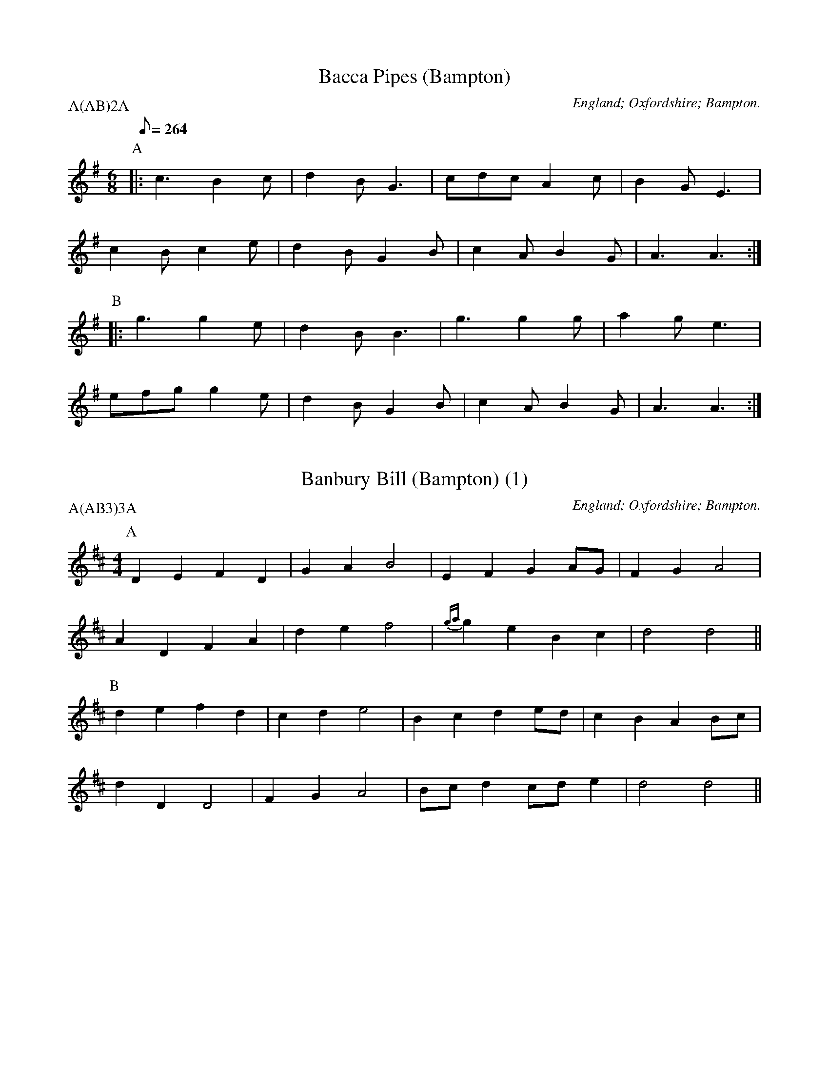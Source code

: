 X: 1
T:Bacca Pipes (Bampton)
M:6/8
L:1/8
Q:264
O:England; Oxfordshire; Bampton.
B:Lionel Bacon, A Handbook of Morris Dances
Z:http://www.themorrisring.org/music/handbook-morris-dances
P:A(AB)2A
K:ADor
P:A
|:c3  B2c|d2B G3 |cdc A2c|B2G E3 |
  c2B c2e|d2B G2B|c2A B2G|A3  A3:|
P:B
|:g3  g2e|d2B B3 |g3  g2g|a2g e3 |
  efg g2e|d2B G2B|c2A B2G|A3  A3:|

X: 2
T:Banbury Bill (Bampton) (1)
M:4/4
L:1/4
O:England; Oxfordshire; Bampton.
B:Lionel Bacon, A Handbook of Morris Dances
Z:http://www.themorrisring.org/music/handbook-morris-dances
P:A(AB3)3A
K:D
P:A
DEFD|GAB2| EFGA/G/  |FGA2   |
ADFA|def2|{ga}geBc  |d2d2   ||
P:B
defd|cde2| Bcde/d/  |cBAB/c/|
dDD2|FGA2|B/c/dc/d/e|d2d2   ||

X: 3
T:Banbury Bill (Bampton) (alt)
M:4/4
L:1/4
O:England; Oxfordshire; Bampton.
B:Lionel Bacon, A Handbook of Morris Dances
Z:http://www.themorrisring.org/music/handbook-morris-dances
P:A(AB3)3A
K:D
P:A
DEFD|GA   B2| EFGA/G/|FGA2   |
ADFA|de   f2|{ga}geBc|d2d2   ||
P:B
defd|cd   e2| Bcde/d/|cBAB/c/|
dAFD|G/A/BA2| B/c/dce|d2d2   ||

X: 4
T:Binghamton Stick Dance (Bampton) (Binghamton)
T:Cuckoo's Nest, The
M:2/2
S:Binghamton MM
O:England; Oxfordshire; Bampton.
R:Hornpipe
P:A(AB2)4C
K:G
P:A
c>dc>B A2 a2 | e2 e2 d2 z>c | B>cB>A G2 A>B | c2 d2 A4 :|
P:B
a2 a2 a2 b>a | ^g2 e2 e3 f | g2 g2 g2 a>g | g2 d2 d4 |
c>dc>B A2 a2 | e2 e2 d2 z>c | B>cB>A G2 A>B | c2 d2 A4 |]
P:C
K:A
c>dc>B A2 a2 | c>dc>B A2 a2 | c>dc>B A>^GA>B | c2 A2 A4 :|

X: 5
T:Bobbing Around (Bampton)
M:6/8
L:1/8
O:England; Oxfordshire; Bampton.
B:Lionel Bacon, A Handbook of Morris Dances
Z:http://www.themorrisring.org/music/handbook-morris-dances
P:A(AB2)4
K:A
P:A
EA2B c2d |e2a  a>ec|{e}d>cB e>cB|A2G F2E |
A2B c2d  |e2a  a>ec|   d>cB BeG |A3  A2  ||
P:B
c/e/|f2B B>cd|e>cA A>Bc| d2B c2A|B2G E>cd|
     e2c d>cB|c>BA B>cd|e>cA B2G|A3 A2   ||

X: 6
T:Bonny Green Garters (Bampton)
M:6/8
L:1/8
O:England; Oxfordshire; Bampton.
B:Lionel Bacon, A Handbook of Morris Dances
Z:http://www.themorrisring.org/music/handbook-morris-dances
P:A6
K:D
P:A
|:A|d>cd AFA|B>AB ABc|d>cd efg|1faf e2:|2f3 d2||

X: 7
T:Brighton Camp (Bampton)
M:2/2
L:1/8
O:England; Oxfordshire; Bampton.
B:Lionel Bacon, A Handbook of Morris Dances
Z:http://www.themorrisring.org/music/handbook-morris-dances
P:A(AB2)4
K:G
P:A
D2|G2Bc d2ef    |g2dc BAG2|Bcd2 e2f2   |g4 f2ag|
    e2dc (3BcBA2|B2G2 E3 G|FGAF D2(3DEF|G4 G2  ||
P:B
Bc|d2B2   dcAB |c2E2 GFD2|G3 F GABc   |dedc B2gf|
   e2dc (3BcBA2|B2G2 E3 G|FGAF D2(3DEF|G4 G2    ||

X: 8
T:Constant Billy (Bampton)
S:CJS
O:England; Oxfordshire; Bampton.
B:Lionel Bacon, A Handbook of Morris Dances
Z:http://www.themorrisring.org/music/handbook-morris-dances
M:6/8
Q:1/4=128
P:A(AB2)4
K:Bb
P:A
|:F|B2f  d>Bd|e2c c>Bc|d>cB G>AB|FGA B2:|
P:B
d>ef g>ab|c>de fdB|d>ef g>ab|c>de f3|
B2f d>Bd|e2c c>Bc|d>cB G>AB|F>GA B2|

X: 9
T:Country Gardens (Bampton)
M:4/4
L:1/8
Q:1/4=150
O:England; Oxfordshire; Bampton.
B:Lionel Bacon, A Handbook of Morris Dances
Z:http://www.themorrisring.org/music/handbook-morris-dances
P:A(BC3)3A2
K:G
P:A
g2gf e2e2 |dedc B2Bc |d2G2 A2c2|B3A  G4 ||
P:B
|:G2c2 c2e2 |dedc B2Bc |d2G2 A2c2|B3A  G4 :|
P:C
g2g2 e<fd2|g2g2 e<fd2|g2gf e2a2|f2e2 d2Bc|
d2gf e2e2 |dedc B2Bc |d2G2 A2c2|B3A  G4  ||

X: 10
T:Eynsham Poacher (Bampton) (California)
M:6/8
S:Binghamton MM
H:Dance composed by Steve Woodruff.
O:England; Oxfordshire; Bampton.
K:G
A | \
B2B Bcd | G2G G2D | G2G GAB | A2d d3 |
e2f gfe | d2B d2B | A2B cBA | B2c d3 |]
BGG G3  | cAA A3  | Bcd edc | BcA G3 |
BGG G3  | cAA A3  | Bcd edc | BcA G2 |]

X: 11
T:Erie Canal Stick Dance (Bampton) (Thornden)
M:4/4
S:Thornden Morris
H:Dance composed by Karin Howe in 1997?
O:England; Oxfordshire; Bampton.
R:Hornpipe
P:A(ABC)4
K:G
P:A
GF | E2 E2 GF G2 | AG A2 B4 | B2 B2 B2 EF | GE F2 E2 B2 |
E2 E2 GF G2 | AG A2 B4 | B2 B2 B2 EF | GE F2 E2 |]
P:B
B2 | d2 B2 d2 B2 | d2 B2 A2 GA | B2 G2 B2 G2 | B2 G2 F2 GF |
E2 E2 GF G2 | AG A2 B4 | B2 B2 B2 EF | GE F2 E2 |]
P:C
z2 | B4 B4 | BGBG A4 | B4 B2 GA | BGAF G2 Bc |
dddB cc c2 | dddB c2 AA | BB BG cc cA | BG AF G2 |]

X: 12
T:Flowers of Edinburgh (Bampton)
M:2/2
L:1/8
O:England; Oxfordshire; Bampton.
B:Lionel Bacon, A Handbook of Morris Dances
Z:http://www.themorrisring.org/music/handbook-morris-dances
P:A(AB2)4
K:G
P:A
DEFD G2A2|B2B2 BdcB|AGFG EFGA|B2E2 E2GE|
DEFD G2A2|B2B2 Bgge|dcBA GFGA|B2G2 G4  ||
P:B
g6  (3gag|f6  (3faf|e2e2 efge|B2e2 efge|
dBGB d2d2|e2e2 efge|dcBA GFGA|B2G2 G4  ||

X: 13
T:Flowers of Edinburgh Jig (Bampton)
T:Knuckle Down (Bampton)
M:4/4
L:1/8
O:England; Oxfordshire; Bampton.
B:Lionel Bacon, A Handbook of Morris Dances
Z:http://www.themorrisring.org/music/handbook-morris-dances
P:A(AB)2CB
K:G
P:A
DEFD G2GA|B2B2 BdcB|AGFG EFGA|B2E2 E2GE |
DEFD G2A2|B2B2 Bgfe|dcBA GFGA|B2G2 G4   ||
P:B
g6     ag|f8       |edef gfed|B2e2 e2ge |
dBGB d2dd|edef g2fe|dcBA GFGA|B2G2 G2e>f||
g2g2 gbag|f2f2 fagf|e2ef gfed|B2e2 e2ge |
dBGB d2dd|edef g2fe|dcBA GFGA|B2G2 G4   ||
P:C
D2E2 F2DD|G4   A4  |B4   B4  |Bd3  c2B2 |
A2G2 F2G2|E2F2 G2A2|B4   E4  |E6     GE |
DEFD G2A2|B2B2 Bgfe|dcBA GFGA|B2G2 G4   ||

X: 14
T:Fool's Jig (Bampton)
M:2/2
L:1/8
O:England; Oxfordshire; Bampton.
B:Lionel Bacon, A Handbook of Morris Dances
Z:http://www.themorrisring.org/music/handbook-morris-dances
P:A(AB)4A
K:A
P:A
cB|AGAE C2A2|BAGF E2d2|cdec A2A2|BAGF EdcB|
AGAE C2A2|BAGF E2d2|cdec fdBG|A2A2 A2  ||
P:B
c2|dfec A2e2|abaf d2cd|efec A2A2|BAGF EdcB|
AGAF E2A2|BAGF E2d2|cdec fdBG|A2A2 A2  ||

X: 15
T:Fool's Jig (Bampton)
M:2/2
L:1/8
O:England; Oxfordshire; Bampton.
B:Lionel Bacon, A Handbook of Morris Dances
Z:http://www.themorrisring.org/music/handbook-morris-dances
P:A(AB)4A
K:G
P:A
BA|GFGD B,2G2|AGFE D2c2|BcdB G2G2|AGFE DcBA|
GFGD B,2G2|AGFE D2c2|BcdB ecAF|G2G2G2|
P:B
B2|cedB G2d2|gagf c2Bc|dedB G2G2|AGFE DcBA|
GFGE D2G2|AGFE D2c2|BcdB ecAF|G2G2G2|

X: 16
T:Furze Field, The (Bampton)
M:6/8
L:1/8
O:England; Oxfordshire; Bampton.
B:Lionel Bacon, A Handbook of Morris Dances
Z:http://www.themorrisring.org/music/handbook-morris-dances
P:A(AB2)4
Q:100
K:G
P:A
D|G>GG FGA|BAG A>Bc|dBd cAF|G3G2D|G>GG FGA|BAG A>Bc|dBd cAF|G3G2|
P:B
B/c/|d2d ded|cAF D>EF|GAB cde|dcB A2D|G>GG FGA|BAG A>Bc|dBd cAF|G3G2|

X: 17
T:Furze Field, The (Bampton) (Michael Blandford)
M:6/8
O:England; Oxfordshire; Bampton.
R:Jig
P:A(AB2)4
K:G
P:A
D | G>GG FGA | BAG A>Bc | dBd cAF | G3- G2 D |
G>GG FGA | BAG ABc | dBd cAF | G3- G2 |]
P:B
B/2c/2 | ded dBG | AFE D2 B/c/ | ded dBA | G3 F2D |
G>GG FGA | BAG A>Bc | dBd cAF | G3- G2 |]

X: 18
T:Glorishears (Bampton)
M:2/2
L:1/8
O:England; Oxfordshire; Bampton.
B:Lionel Bacon, A Handbook of Morris Dances
Z:http://www.themorrisring.org/music/handbook-morris-dances
P:A(AB2)4
K:AMix
P:A
|:DEFG A2A2|B2c2 d2cd|e2(3ABc d2c2|B4 A4 :|
P:B
  d4 c3 d|B2e2 A4|d2cB A2GF|G2B2 E2FE|
  DEFG A2A2|B2c2 d2cd|e2(3ABc d2c2|B4 A4  ||

X: 19
T:Highland Mary (Bampton)
M:4/4
L:1/8
O:England; Oxfordshire; Bampton.
B:Lionel Bacon, A Handbook of Morris Dances
Z:http://www.themorrisring.org/music/handbook-morris-dances
P:A(AB2)4
K:A
P:A
(3EFG|:A2BA GFE2|A2Bc d2cd |e2ef edcB|1A2c2 E3F/G/:|2A2G2 A4||
P:B
  ABcd e2e2|feec (3ded cB|e2ef edcB| ABcA E3F/G/|
  A2BA GFE2|A2Bc d2cd |e2ef edcB| A2G2 A4 ||

X: 20
T:Island Mary (Bampton) (Bouwerie)
T:Jamaica Farewell
M:4/4
N:A substitute for Highland Mary
H:This substitution originated during the Marlboro Ale (probably 1980)
+:on tour with Newtowne Morris and Bouwerie Boys in Wyndham County.
O:England; Oxfordshire; Bampton.
P:A(AB2)4
K:G
P:A
z3 | d2 d d2 ddd | e2 f g2 gfe | d2 dd c2 cc | B2 c d2 GBd |
d2 d d2 ddd | e2 f g2 gfe | d2 dd c2 cc | B2 A G2 |]
P:B
ddd | G2 G B2 BBB | A2 A c2 ccc | F2 F A2 AAA | G2 G B2 ddd |
G2 G B2 BBB | A2 A c2 ccc | B2 BB A2 AA | G2 G G2 |]

X: 21
T:Italian Job, The (Bampton)
M:4/4
L:1/8
C:Rod Stradling
N:Tune picked up by the Bampton team (Francis Shergold's team) on a tour 
+: they made in Italy some years ago. ~ Michael Blanford, 10 August 1993
O:England; Oxfordshire; Bampton.
R:Reel
P:A(AB)4
K:G
P:A
BcBA G2 g3/ d/ | eged c3 e | d2 de dcBA | BAGA B2-B2 | 
BcBA G2 g3/ d/ | eged c3 e | d2 de dcBA | BcBA G2-G2 |]
P:B
GBdB GBdB | c2 A2 A3 e | d2 de dcBA | B2 G2 G2-G2 | 
GBdB GBdB | c2 A2 A3 e | d2 de dcBA | B2 G2 G2-G2 |
A2 AF D2 DF | ABAF E3 F | G2 GF E2 A2 | F3 E D2-D2 |
A2 AF D2 DF | ABAF E3 F | G2 GF E2 A2 | F3 E D2-D2 |]

X: 22
T:Jenny Lind (Bampton) (EDS1)
M:2/4
L:1/16
A:EDS Autumn 1969
O:England; Oxfordshire; Bampton.
B:Lionel Bacon, A Handbook of Morris Dances
Z:http://www.themorrisring.org/music/handbook-morris-dances
P:A(AB2)4
K:D
P:A
F2A2 G2B2|A2f2 f2ef|G2e2 e2de|F2d2 d2cd|
F2A2 G2B2|A2f2 f2ef|g2e2 egfe|d2f2 d4  ||
P:B
K:G
g2f2 egfe|d2B2 B2AB|c2A2 A2GA|B2G2 G2AG|
g2f2 egfe|d2B2 B2AB|c2A2 AcBA|G2B2 G4  ||

X: 23
T:Jenny Lind (Bampton) (EDS Alt)
M:2/4
L:1/16
A:EDS Autumn 1969
O:England; Oxfordshire; Bampton.
B:Lionel Bacon, A Handbook of Morris Dances
Z:http://www.themorrisring.org/music/handbook-morris-dances
P:A(AB2)4
K:D
P:A
Q:360
DE|F2A2 G2B2|A2f2 f2ef|G2e2 e2de|F2d2 d2cd|
F2A2 G2B2|A2f2 f2ef|g2e2 egfe|d2f2 d2  ||
P:B
M:4/4
L:1/8
Q:360
|:Bc|d2B2 BdcB|A2F2 F2EF|G2E2 EGFE|E2D2 D2:||

X: 24
T:Jenny Lind (Bampton) (RD)
M:4/4
L:1/8
O:England; Oxfordshire; Bampton.
B:Lionel Bacon, A Handbook of Morris Dances
Z:http://www.themorrisring.org/music/handbook-morris-dances
P:A(AB2)4
K:G
P:A
B2dB c2(3efe|d2b2 bab2|c2a2  ag(3afe|d2g2 g3 d|
B2dB c2(3efe|d2b2 bab2|c'2a2 fgaf   |g2b2 g4  ||
P:B
|:g2e2 egfe |d2B2 BcdB|c2A2 ABcA|1B2G2 B2d2:|2G2B2 G4||

X: 25
T:Jogging to the Fair (Bampton)
M:6/8
L:1/8
O:England; Oxfordshire; Bampton.
B:Lionel Bacon, A Handbook of Morris Dances
Z:http://www.themorrisring.org/music/handbook-morris-dances
P:AAB(CB)2
K:G
P:A
D|G2 A B>Bc|d>fg dcd/c/|{Bc}B>AG G>FG|A>cB A>GA|
B>cd e>fg|f>af d2g |{fg}f>cB AB^c|d3 d2 ||
P:B
d|a>fd a>fd|c>Bc B>cd|{ga}g2 d g2 d|c>Bc B>cd|
e2 f g>fg|e>dc  d2 B | G>ed cBA |G>FG {FE}E2D |
G2 G GBd |e2 f g>fe |
d>BG A>Bc|(3E/F/E/D G2A |B>dg B2A |G3 G2||
P:C
M:3/8
D>EF|\
M:6/8
G3 A3|B3 B2c|d3 g3|(2d^c =c3|Bd2 G3|(2GF G3|Ac2 B3|
M:3/8
A>GA|\
M:6/8
B>cd e>fg|  f>af d2g|{fg}f>cB AB^c|d3 d2||

X: 26
T:John Barleycorn (Bampton) (Binghamton)
T:John Barleycorn Is A Hero Bold
M:4/4
S:Binghamton MM
O:England; Oxfordshire; Bampton.
R:Reel
P:A(ABC)4
M:4/4
L:1/4
K:G
Q:150
P:A
d | g g (f/e/) d | e e (d/c/) B | B>c B A | G3 d |
g g (f/e/) d | e e (d/c/) B | B>c B A | G3 |]
P:B
G | A B ^c A | d e f2 | g g f e | d3 d |
g g(f/e/) d | e e (d/c/) B | B>c B A | G3 |]
P:C
z | g2 g2 | f e d2 | e2 e2 | d c B2 |
G A B c | d e f2 | g2 (f/e/) f | g3 |]

X: 27
T:John Peel (Bampton) (California)
M:4/4
S:Binghamton MM
H:Dance composed by Steve Woodruff.
O:England; Oxfordshire; Bampton.
R:Reel
P:A(AB)4
K:G
P:A
BA|G2G2 g2ge| dedc B2AG| A2A2 e2AB| cdcA F2 BA|
G2G2 g2d2| efge d2Bd| e2cA GABc| A4 G2|]
P:B
Bc|d2dc B2Bc| dedc B2AB| c2cB A2AB| cdcA F2 BA|
G2G2 g2d2| efge d2Bd| e2cA GABc| A4 G2|]

X: 28
T:Johnny's So Long at the Fair (Bampton) (BC)
T:Oh Dear, What Can the Matter Be (Bampton) (BC)
M:6/8
L:1/8
O:England; Oxfordshire; Bampton.
B:Lionel Bacon, A Handbook of Morris Dances
Z:http://www.themorrisring.org/music/handbook-morris-dances
P:A(AB2)4
K:G
P:A
B/c/|ded dBc|dge dBG|c3  c3 |cAB cBA|
ded dBc|dge dBG|AcB AGF|G3  G2 ||
P:B
B/c/|ded dBc|dge dBG|cAB cAB|cAB cBA|
dBc dBc|dge dBG|AcB AGF|G3  G2 ||

X: 29
T:Johnny's So Long at the Fair (Bampton) (ALP)
T:Oh Dear, What Can the Matter Be (Bampton) (ALP)
M:6/8
L:1/8
O:England; Oxfordshire; Bampton.
B:Lionel Bacon, A Handbook of Morris Dances
Z:http://www.themorrisring.org/music/handbook-morris-dances
P:A(AB2)4
Q:100
K:G
P:A
D|G>AG G>Bd|e>ge d>BG|A>GA B>AG |E>FE E2D|
G>FG G>Bd|e>ge d>BG|A>BA E2{FE}D|D>EF G2 ||
P:B
z|d>ed d>Bc|d>ge d>BG|{cd}c2c {cd}c>Ac|c>AB c>BA|
d>ed d>Bc|d>ge d>BG|A>cB A>GF|G3 G2||

X: 30
T:Lumps of Plum Pudding (Bampton)
M:6/8
L:1/8
O:England; Oxfordshire; Bampton.
B:Lionel Bacon, A Handbook of Morris Dances
Z:http://www.themorrisring.org/music/handbook-morris-dances
P:A(AB)2A2
K:G
P:A
d|B>AG g>fg|d>ed G2 A|B>AG G>AB|A>FD D3 |
B>AG g>fg|d>ef g>dB|c>AF G>Bc|d2 B G2 ||
P:B
d|B>dg B>dg|d>cd G2 B|A>ce A>ce|B>dB G2d|
B>dg B>dg|d>ef g>dB|c>AF G>Bc|d2 B G2 ||

X: 31
T:Maid of the Mill (Bampton)
M:6/8
L:1/8
O:England; Oxfordshire; Bampton.
B:Lionel Bacon, A Handbook of Morris Dances
Z:http://www.themorrisring.org/music/handbook-morris-dances
P:A(AB2)4
K:A
P:A
D|A>GA c>BA|B>cd e>cA|E>dc e>de|B>GE E>FG|
A>GA c>BA|B>cd e>cA|E>dc B>AG|A3 A2 ||
P:B
c/d/|e>fe e>ga|d>Bc d>ed|B>cd e>fe|A3 G>FE|
A>GA c>BA|B>cd e>cA|E>dc B>AG|A3 A2 ||

X:32
T:Maid of the Mill (Bampton)
M:6/8
L:1/8
O:England; Oxfordshire; Bampton.
B:Lionel Bacon, A Handbook of Morris Dances
N:transposed  
P:A(AB2)4
K:G
P:A
D|G>FG B>AG|A>Bc d>BG|D>cB d>cd|A>FD D>EF|
G>FG B>AG|A>Bc d>BG|D>cB A>GF|G3 G2 ||
P:B
B/c/|d>ed d>F'G'|c>AB c>dc|A>Bc d>ed|G3 F>ED|
G>FG B>AG|A>Bc d>BG|D>cB A>GF|G3 G2 ||

X: 33
T:Nutting Girl, The (Bampton)
M:4/4
L:1/8
R:Hornpipe
O:England; Oxfordshire; Bampton.
B:Lionel Bacon, A Handbook of Morris Dances
Z:http://www.themorrisring.org/music/handbook-morris-dances
P:A.AB(CB)2
K:G
P:A
BA|G2GA BAGB|d2(3cdc A2GF|G2Bc    d2g2|d4   d3 B|
cdec A2Bc|BcdB    G2AB|c2(3AcA F2D2|G4   G2 ||
P:B
BA|G2g2 gefg|(3fgfd2 d2Bc|d2ef (3gagfe|f4   f3 e|
d2g2 g3 f|e2d2    d3 B|A2B2    c2d2|efgf dBcA|
G2GA BAGB|d2(3cdc A2GF|G2Bc    d2g2|d4   d3 B|
cdec A2Bc|BcdB    G2AB|c2(3AcA F2D2|G4   G2 ||
P:C
M:2/4
L:1/8
B3A|\
M:4/4
G4 G3A|B3A G3B|d4 c4|A4 F4|G4 B3c|d4 g4|d4 d4|
M:2/4
L:1/8
d2B2|\
M:4/4
cdec A2Bc|BcdB    G2AB|c2(3AcA F2D2|G4   G2 ||

X: 34
T:Nutting Girl, The (Bampton) (alt)
M:4/4
L:1/8
S:Alternative C music from Rollo Woods
R:Hornpipe
O:England; Oxfordshire; Bampton.
B:Lionel Bacon, A Handbook of Morris Dances
Z:http://www.themorrisring.org/music/handbook-morris-dances
P:A.AB(CB)2
K:G
P:A
BA|G2GA BAGB|d2(3cdc A2GF|G2Bc    d2g2|d4   d3 B|
cdec A2Bc|BcdB    G2AB|c2(3AcA F2D2|G4   G2 ||
P:B
BA|G2g2 gefg|(3fgfd2 d2Bc|d2ef (3gagfe|f4   f3 e|
d2g2 g3 f|e2d2    d3 B|A2B2    c2d2|efgf dBcA|
G2GA BAGB|d2(3cdc A2GF|G2Bc    d2g2|d4   d3 B|
cdec A2Bc|BcdB    G2AB|c2(3AcA F2D2|G4   G2 ||
P:C
M:2/4
L:1/8
B3A|\
M:4/4
G4 G4|(3BcBA2 B3c|d4 d4|d3c B3A|G4 B3c|d4 g4|d8|
M:2/4
L:1/8
d2B2|\
M:4/4
cdec A2c2|BcdB G2AB|(3cdcA2 F2D2|G4 G2 ||

X: 35
T:Old Tom of Oxford (Bampton)
M:4/4
L:1/8
O:England; Oxfordshire; Bampton.
B:Lionel Bacon, A Handbook of Morris Dances
Z:http://www.themorrisring.org/music/handbook-morris-dances
P:AAB(CB)2
K:G
P:A
Bc|d2ef g2d2|c2B2 A2BA|G2Bc d2g2|f2g2 a2gf|
d2ef g2d2|c2B2 A2ef|g2d2 c2B2|A4 G2||
P:B
dc|Bcd2 B2d2|B2d2 gfed|c2e2 c2e2|c2e2 gfed|
B2d2 B2c2|d2ef g2f2|g2d2 c2B2|A4 G2||
P:C
M:2/4
L:1/8
B2c2|\
M:4/4
L:1/8
d4 e2f2|g4 d4|c4 B4|A6 BA|G4 B2c2|d4 g4|f4 g4|
M:2/4
L:1/8
a2fe|\
M:4/4
d2ef g2d2|c2B2 A2ef|g2d2 c2B2|A4 G2||

X: 36
T:Princess Royal (Bampton)
M:2/2
L:1/8
Q:1/4=140
O:England; Oxfordshire; Bampton.
B:Lionel Bacon, A Handbook of Morris Dances
Z:http://www.themorrisring.org/music/handbook-morris-dances
P:AAB(CB)2
K:GMin
P:A
dc|B2A2 G2dc|B2AB  G2Bd|e2c2 cdec|d2dc BABd|
c2B2 A2G2|FGFD B,2dc|B2AG F2d2|G4   G4||
P:B
b2b2 b2ab|c'2f2   f4|bagf edcB|AcF2 F4|
G2GA BABc|d2d2   g3g|f2d2 e3e |d2G2 c4|
dcBA GABc|d2G2  G2dc|B2AG F2d2|G4   G4||
P:C
M:2/4
d3c|\
M:4/4
L:1/8
B3c A3B|G4 d3c|B3c A3B|G4 d4|e4 c4|c2d2 e2c2|d4 B4|
M:2/4
BABd|\
M:4/4
L:1/8
c2B2 A2G2|FGFD B,2dc|B2AG F2d2|G4 G4||

X: 37
T:Quaker, The (Bampton)
M:4/4
L:1/8
O:England; Oxfordshire; Bampton.
B:Lionel Bacon, A Handbook of Morris Dances
Z:http://www.themorrisring.org/music/handbook-morris-dances
P:A(AB2)4
K:DMIX
P:A
DG|B2{c}B2 AGFE|(3EFED2 D3 E|F2F2 FEDF |A2G2 G3B|
d2ed    c2dB|  A2E2  E2c2|BAGF E2F2 |G4   G2 ||
P:B
FG|A2A2 B3 B|AGFG  A2BA|GFEF G2AG |FEDE F3G|
A2A2 B3 B|AGFG  A2BA|GFEF GAB^c|d2D2 D2||

X: 38
T:Rigs of Doom (Bampton) (Utrecht)
M:C
L:1/4
S:Utrecht MM (Holland)
C:Frans Tromp
O:England; Oxfordshire; Bampton.
K:G
P:A
A/ | B/A/ G/F/ G D | E/F/ G/E/ D2 | E/F/ G/E/ D/G/ A/B/ | B/A/ G/B/ A>B |
B/A/ G/F/ G D | E/F/ G/E/ D2 | E/F/ G/A/ A3/2 G/4F/4 | G2 G3/2 |]
P:B
A/ | B/c/ B/G/ A A | G/A/ G/E/ F2 | G B c>B | A/G/ F/E/ D>B |
c/d/ e/c/ d B | c/d/ e/c/ B2 | c>A B/A/ G/B/ | A F G |]
P:C
B/d/ | e e B2 | c/B/ A/c/ B2 | c/B/ A/c/ B/A/ G/B/ | A/G/ F/G/ A>d |
e e B2 | c/B/ A/c/ B2 | c/B/ A/c/ B/A/ G/B/ | A/D/ E/F/ G3/2 |]

X: 39
T:Rose Tree, The (Bampton)
M:4/4
L:1/8
O:England; Oxfordshire; Bampton.
B:Lionel Bacon, A Handbook of Morris Dances
Z:http://www.themorrisring.org/music/handbook-morris-dances
P:A(AB3)3A
K:G
P:A
BA|G2(3EFE D2B,2|DEDB, D2B,D|G2G2 BAGA|B2A2 AcBA|
G2  E2  D2B,2|DEDB, D2B,D|G2FG A2GA|B2G2 G2  ||
P:B
GA|(3BcBA2 B2c2 |d2g2  d2cB |A2B2 c2d2|efge dcBA|
G2(3EFE D2B,2|DEDB, D2B,D|G2FG A2GA|B2G2 G2  ||

X: 40
T:Royton, The (Bampton) (Binghamton)
T:Sullivan's Glenn
T:Tip Top Polka
M:4/4
S:Binghamton MM
H:Dance composed by John Dexter with Steve Woodruff in 1977.
O:England; Oxfordshire; Bampton.
R:Polka
P:A(AB2)4
K:G
P:A
B>c|d2 d2 d2   e2|B2 B2 B2 G>A|B2  B2 B>c d2|A6A>B|
    c2 c2 c>d c>B|A2 A2 A3   B|c>B A>G F2 d2|G6  ||
P:B
e>f|g2 e2 e>d e>f|g2 d2 B4    |c2  c>B A2G>G|d6e>f|
    g2 e2 c2  e>f|g2 d2 B4    |c>B A>G F2 d2|G6  |]
%
W: Oh Glen-n-n, In an hour, I'd like a Glennburger, please.
W: With tomatoes and lettuce, pickles and onions and cheese.

X: 41
T:Shave the Donkey (Bampton)
M:4/4
L:1/8
O:England; Oxfordshire; Bampton.
B:Lionel Bacon, A Handbook of Morris Dances
Z:http://www.themorrisring.org/music/handbook-morris-dances
P:A(AB3)3A
K:G
P:A
|:d2B2 dcBA|G2g2 e2g2|d2B2 dcBA|G2B2 G4:|
P:B
|:A3 c B2d2|A3 c B2d2|A3 B c2d2|dcBA G4:|

X: 42
T:Shepherds' Hey (Bampton)
M:2/2
L:1/8
Q:1/2=88
O:England; Oxfordshire; Bampton.
B:Lionel Bacon, A Handbook of Morris Dances
Z:http://www.themorrisring.org/music/handbook-morris-dances
P:AA3B3(AB3)2A
K:G
P:A
|:D|BGdB c2c2  |BcdB A2A2|GBdB c2Bc|d2D2 G3:|
P:B
  B|d2B2 c3d/c/|B2G2 A4  |GBdB c2Bc|d2ef g2a//g//f//e//|
   |d2B2 c3d/c/|B2G2 A4  |GBdB c2Bc|d2D2 G3||

X: 43
T:Simon's Fancy (Bampton) (Lemon & Capers)
T:Trim-Rigged Doxy
T:Forester, The
M:6/8
L:1/8
S:Lemon & Capers Morris
H:Dance composed by Jocelyn Reynolds in 1991.
O:England; Oxfordshire; Bampton.
R:jig
Q:3/8=104
P:A(A2B2)4
K:D
P:A
G>F | E2 B2 B>G (3AGF | E2 E2 d3 e | d3 B A3 F | E2 E2 E2 |]
P:B
z2 | B>cd>B e2 e2 | B>c (3dcB e2 B>c | d2 d2 c2 c2 | B>c B>A F2 G>F |
E2 B2 B>G (3AGF | E2 E2 d3 e | d3 B A3 F | E2 E2 E2 |]

X: 44
T:Speed The Plough (Bampton)
M:2/4
L:1/8
S:Ben Lobley 1975
O:England; Oxfordshire; Bampton.
B:Lionel Bacon, A Handbook of Morris Dances
Z:http://www.themorrisring.org/music/handbook-morris-dances
P:A(AB2)4
K:G
P:A
|:GABc|dedB|dedB|dedB|c2(3cdc|B2B2|1A2A2|A4:|2A2F2|G4||
P:B
|:g2gg|g4  |g2fe|dBGB|cdec   |BcdB|1A2AA|A4:|2A2F2|G4||

X: 45
T:Step & Fetch Her (Bampton) (RD from Arnold Woodley)
M:4/4
L:1/8
O:England; Oxfordshire; Bampton.
B:Lionel Bacon, A Handbook of Morris Dances
Z:http://www.themorrisring.org/music/handbook-morris-dances
P:A(ABC)3
K:G
P:A
|:B2B2 cBcA|G2e2 egfe|d2Bd cBcA|G2B2 G4 :|
P:B
  A3 c B2d2|A3 c B2d2|A3 c B2d2|dcBA B2G2|
  A2Ac B2d2|A2Ac B2d2|A2Ac B2d2|dcBA G3  ||
P:C
A|B2Bc d2cB|A2AB c2A2|B2Bc d2g2|dcBA G3 A|
  B2Bc d2cB|A2AB c2A2|B2Bc d2g2|fdef g4  ||

X: 46
T:Step and Fetch Her (Bampton) (Schofield)
M:4/4
L:1/8
O:England; Oxfordshire; Bampton.
B:Lionel Bacon, A Handbook of Morris Dances
Z:http://www.themorrisring.org/music/handbook-morris-dances
P:A(ABA)3
K:G
P:A
  G3 G  A2B2|G2G2 A2B2|  G3 A  B2e2|dcBA G4  |
  G4    A2B2|G2G2 A2B2|  G2A2  B2e2|dcBA G4  ||
P:B
(3gage2 d3 B|c2d2 e2f2|(3gage2 d3 B|B3 c A2A2|
  g3 e  d2B2|c2d2 e2f2|  g2A2  A2B2|A2G2 G4  ||

X:47
T:Trunkles
M:4/4
O:England; Oxfordshire; Bampton.
B:Lionel Bacon, A Handbook of Morris Dances
Z:transcribed by Tom Keays for Thornden Morris.
R:Hornpipe
P:A(AB3)4
K:G
P:A
d3 B c2 e2 | d>cB>A B2 G2 | d3 B c2 e2 | d>cB>A G4 :|
P:B
B2 B>c d2 g2 | e2 g2 d2 g2 | f2 e>d ^c2 A2 | d6 g>f | e2 c2 c2 e2 |
d2 B2 B2 e>d | c2 A2 A2 d>c | B2 G2 G2 A>B | c>BA>G F2 A2 | G8 |]

X: 48
T:Under the Old Myrtle Tree (Bampton)
M:6/8
L:1/8
O:England; Oxfordshire; Bampton.
B:Lionel Bacon, A Handbook of Morris Dances
Z:http://www.themorrisring.org/music/handbook-morris-dances
P:A(AB4)
K:D
P:A
AFA ded|BcB GFG|EFE ede|cBc ABA|
FGF dcd|BcB e2d|cec ABc|d3  d3 ||
P:B
A2A d2d|BAc B2G|EGG e2e|cec cBA|
ABA dcd|BcB e2d|cec ABc|d3  d3 ||

X: 49
T:Webley Twizzle (Bampton)
M:6/8
L:1/8
O:England; Oxfordshire; Bampton.
B:Lionel Bacon, A Handbook of Morris Dances
Z:http://www.themorrisring.org/music/handbook-morris-dances
P:A(A2B2)4
K:G
P:A
D|GFG AGA|BdB AGA|BAG EAG|FEF G2||
P:B
B|d2e dBG|d2e dBG|EAG FED|BAG EAG|FEF G2||

X: 50
T:Webley Twizzle (Bampton) (alt)
M:6/8
L:1/8
O:England; Oxfordshire; Bampton.
B:Lionel Bacon, A Handbook of Morris Dances
Z:http://www.themorrisring.org/music/handbook-morris-dances
P:A(A2B2)4
N:6-bar B music, Alt B1&B2 & dotted rhyth
Q:100
K:G
P:A
D|G>FG A>GA|B>dB A>GA|B>AG E>AG|F>EF G2  ||
P:B
B|d>de d>BG|d>de d>BG|E>AG F>ED|E>AG F>ED|
                      B>AG E>AG|F>EF G2  ||

X: 51
T:Yankee Doodle Stick Dance (Bampton) (Binghamton)
M:4/4
S:Binghamton MM
O:England; Oxfordshire; Bampton.
R:Jig
P:A(AB)3CD
K:D
P:A
ddef df e2 | ddef d2 c2 | ddef gfed | cABc d2 d2 |]
P:B
B>cBA Bc d2 | A>BAG F2 A2 | B>cBA BcdB | Adce d2 d2 :|
P:C
"alternate played on rounds and last chorus" \
ffga agfe | ddef f2 ee | ffga agfe | ddef e2 dd |]
P:D
e>efd ef/g/ fd | ef/g/ fe de A2 | ffga agfe | ddef e2 dd :|

X: 52
T:Year of Jubilo (Bampton) (Binghamton)
M:2/4
L:1/8
S:Binghamton MM
O:England; Oxfordshire; Bampton.
R:Jig
P:A(AB)4
Q:100
K:D
P:A
F/E/ | DF FA | Af f/e/d/B/ | AF/A/ dF | E3 F/E/ |
DF FA | Af f/e/d/B/ | Ad e>c | d3 :|
P:B
A | B>A Bc | d>e dc | AF/A/ dF | E3 F/E/ |
DF FA | Af f/e/d/B/ | Ad e>c | d3 :|

